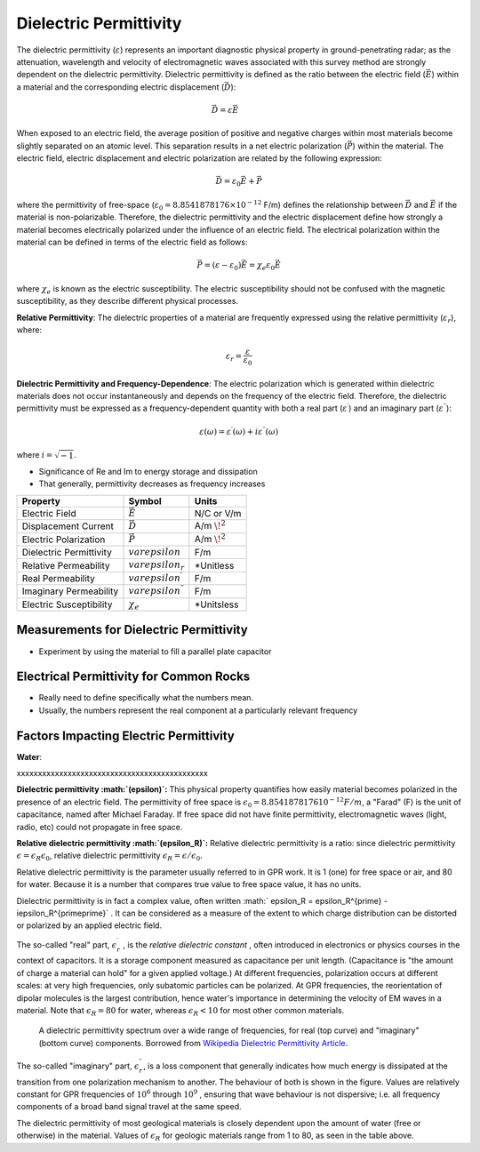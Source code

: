 .. _physical_properties_dielectric_permittivity:

Dielectric Permittivity
***********************

The dielectric permittivity (:math:`\varepsilon`) represents an important diagnostic physical property in ground-penetrating radar; as the attenuation, wavelength and velocity of electromagnetic waves associated with this survey method are strongly dependent on the dielectric permittivity.
Dielectric permittivity is defined as the ratio between the electric field (:math:`\vec E`) within a material and the corresponding electric displacement (:math:`\vec D`):


.. figure:: ./images/electric_polarization_physics_diagram.png
	:align: right
	:scale: 40%

.. math::
	\vec D = \varepsilon \vec E

When exposed to an electric field, the average position of positive and negative charges within most materials become slightly separated on an atomic level.
This separation results in a net electric polarization (:math:`\vec P`) within the material.
The electric field, electric displacement and electric polarization are related by the following expression:

.. math::
	\vec D = \varepsilon_0 \vec E + \vec P
	

where the permittivity of free-space (:math:`\varepsilon_0 = 8.8541878176 \times 10^{-12}` F/m) defines the relationship between :math:`\vec D` and :math:`\vec E` if the material is non-polarizable.
Therefore, the dielectric permittivity and the electric displacement define how strongly a material becomes electrically polarized under the influence of an electric field.
The electrical polarization within the material can be defined in terms of the electric field as follows:

.. math::
	\vec P = (\varepsilon - \varepsilon_0 ) \vec E = \chi_e \varepsilon_0 \vec E

where :math:`\chi_e` is known as the electric susceptibility.
The electric susceptibility should not be confused with the magnetic susceptibility, as they describe different physical processes.


**Relative Permittivity**: The dielectric properties of a material are frequently expressed using the relative permittivity (:math:`\varepsilon_r`), where:

.. math::
	\varepsilon_r = \frac{\varepsilon}{\varepsilon_0}
	

**Dielectric Permittivity and Frequency-Dependence**: The electric polarization which is generated within dielectric materials does not occur instantaneously and depends on the frequency of the electric field.
Therefore, the dielectric permittivity must be expressed as a frequency-dependent quantity with both a real part (:math:`\varepsilon^\prime`) and an imaginary part (:math:`\varepsilon^{\prime\prime}`):

.. math::
	\varepsilon (\omega) = \varepsilon^\prime (\omega) + i \varepsilon^{\prime\prime} (\omega)


where :math:`i = \sqrt{-1}`.

- Significance of Re and Im to energy storage and dissipation

- That generally, permittivity decreases as frequency increases

+-------------------------+-----------------------------------+------------------+
| **Property**            | **Symbol**                        | **Units**        |
+=========================+===================================+==================+
| Electric Field          | :math:`\vec E`                    | N/C or V/m       |
+-------------------------+-----------------------------------+------------------+
| Displacement Current    | :math:`\vec D`                    | A/m :math:`\!^2` |
+-------------------------+-----------------------------------+------------------+
| Electric Polarization   | :math:`\vec P`                    | A/m :math:`\!^2` | 
+-------------------------+-----------------------------------+------------------+
| Dielectric Permittivity | :math:`varepsilon`                | F/m              |
+-------------------------+-----------------------------------+------------------+
| Relative Permeability   | :math:`varepsilon_r`              | *Unitless        |
+-------------------------+-----------------------------------+------------------+
| Real Permeability       | :math:`varepsilon^\prime`         | F/m              |
+-------------------------+-----------------------------------+------------------+
| Imaginary Permeability  | :math:`varepsilon^{\prime\prime}` | F/m              |
+-------------------------+-----------------------------------+------------------+
| Electric Susceptibility | :math:`\chi_e`                    | *Unitsless       |
+-------------------------+-----------------------------------+------------------+




Measurements for Dielectric Permittivity
========================================

- Experiment by using the material to fill a parallel plate capacitor





Electrical Permittivity for Common Rocks
========================================

- Really need to define specifically what the numbers mean.

- Usually, the numbers represent the real component at a particularly relevant frequency




Factors Impacting Electric Permittivity
=======================================



**Water**:





xxxxxxxxxxxxxxxxxxxxxxxxxxxxxxxxxxxxxxxxxxxxx

**Dielectric permittivity  :math:`(\epsilon)`:** This physical property
quantifies how easily material becomes polarized in the presence of an
electric field. The permittivity of free space is :math:`\epsilon_0 =
8.8541878176 10^{-12} F/m`, a "Farad" (F) is the unit of capacitance,
named after Michael Faraday. If free space did not have finite permittivity,
electromagnetic waves (light, radio, etc) could not propagate in free space.

**Relative dielectric permittivity :math:`(\epsilon_R)`:** Relative dielectric
permittivity is a ratio: since dielectric permittivity :math:`\epsilon =
\epsilon_R \epsilon_0`, relative dielectric permittivity :math:`\epsilon_R
= \epsilon / \epsilon_0`.

 
Relative dielectric permittivity is the parameter usually referred to in GPR
work. It is 1 (one) for free space or air, and 80 for water. Because it is a
number that compares true value to free space value, it has no units.

Dielectric permittivity is in fact a complex value, often written :math:`
\epsilon_R = \epsilon_R^{\prime} - i\epsilon_R^{\prime\prime}` . It can
be considered as a measure of the extent to which charge distribution can be
distorted or polarized by an applied electric field.


The so-called "real" part, :math:`\epsilon_r^{\prime}` , is the *relative
dielectric constant* , often introduced in electronics or physics
courses in the context of capacitors. It is a storage component measured as
capacitance per unit length. (Capacitance is "the amount of charge a material
can hold" for a given applied voltage.) At different frequencies, polarization
occurs at different scales: at very high frequencies, only subatomic particles
can be polarized. At GPR frequencies, the reorientation of dipolar molecules
is the largest contribution, hence water's importance in determining the
velocity of EM waves in a material. Note that :math:`\epsilon_R = 80` for
water, whereas :math:`\epsilon_R < 10` for most other common materials.

 .. figure:: ./images/images_duplicates/dielectric_responses.jpg
	:align: center
	:scale: 100 %

	A dielectric permittivity spectrum over a wide range of frequencies, for real (top curve) and "imaginary" (bottom curve) components. Borrowed from `Wikipedia Dielectric Permittivity Article`_.

The so-called "imaginary" part, :math:`\epsilon_r^{\prime\prime}`,  is a loss
component that generally indicates how much energy is dissipated at the
transition from one polarization mechanism to another. The behaviour of both
is shown in the figure. Values are relatively constant for GPR frequencies of
:math:`10^6` through :math:`10^9` , ensuring that wave behaviour is not
dispersive; i.e. all frequency components of a broad band signal travel at the
same speed.

The dielectric permittivity of most geological materials is closely dependent
upon the amount of water (free or otherwise) in the material. Values of
:math:`\epsilon_R` for geologic materials range from 1 to 80, as seen in the
table above.

.. _Wikipedia Dielectric Permittivity Article: https://en.wikipedia.org/wiki/Permittivity
